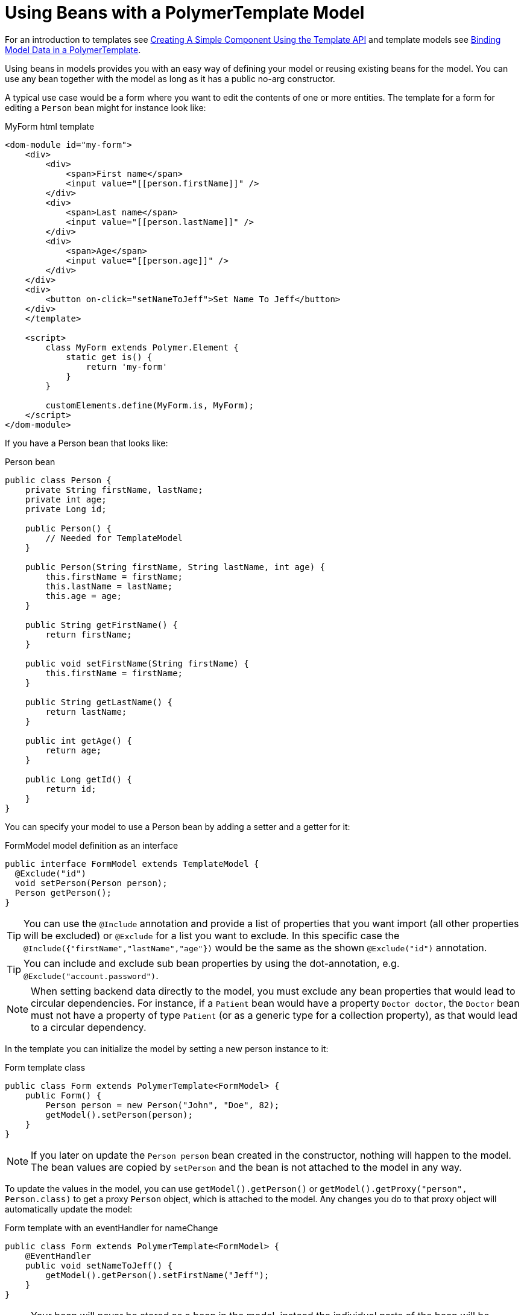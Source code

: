 ifdef::env-github[:outfilesuffix: .asciidoc]
= Using Beans with a PolymerTemplate Model

For an introduction to templates see <<tutorial-template-basic#,Creating A Simple Component Using the Template API>> and template models see <<tutorial-template-bindings#,Binding Model Data in a PolymerTemplate>>.

Using beans in models provides you with an easy way of defining your model or reusing existing beans for the model. You can use any bean together with the model as long as it has a public no-arg constructor.

A typical use case would be a form where you want to edit the contents of one or more entities. The template for a form for editing a `Person` bean might for instance look like:

.MyForm html template
[source,html]
----
<dom-module id="my-form">
    <div>
        <div>
            <span>First name</span>
            <input value="[[person.firstName]]" />
        </div>
        <div>
            <span>Last name</span>
            <input value="[[person.lastName]]" />
        </div>
        <div>
            <span>Age</span>
            <input value="[[person.age]]" />
        </div>
    </div>
    <div>
        <button on-click="setNameToJeff">Set Name To Jeff</button>
    </div>
    </template>

    <script>
        class MyForm extends Polymer.Element {
            static get is() {
                return 'my-form'
            }
        }

        customElements.define(MyForm.is, MyForm);
    </script>
</dom-module>
----

If you have a Person bean that looks like:

.Person bean
[source,java]
----
public class Person {
    private String firstName, lastName;
    private int age;
    private Long id;

    public Person() {
        // Needed for TemplateModel
    }

    public Person(String firstName, String lastName, int age) {
        this.firstName = firstName;
        this.lastName = lastName;
        this.age = age;
    }

    public String getFirstName() {
        return firstName;
    }

    public void setFirstName(String firstName) {
        this.firstName = firstName;
    }

    public String getLastName() {
        return lastName;
    }

    public int getAge() {
        return age;
    }

    public Long getId() {
        return id;
    }
}
----

You can specify your model to use a Person bean by adding a setter and a getter for it:

.FormModel model definition as an interface
[source,java]
----
public interface FormModel extends TemplateModel {
  @Exclude("id")
  void setPerson(Person person);
  Person getPerson();
}
----

[TIP]
You can use the `@Include` annotation and provide a list of properties that you want import
(all other properties will be excluded) or `@Exclude` for a list you want to exclude. In this specific case the
`@Include({"firstName","lastName","age"})` would be the same as the shown `@Exclude("id")` annotation.

[TIP]
You can include and exclude sub bean properties by using the dot-annotation, e.g. `@Exclude("account.password")`.

[NOTE]
When setting backend data directly to the model, you must exclude any bean properties that would lead to circular dependencies.
For instance, if a `Patient` bean would have a property `Doctor doctor`, the `Doctor` bean must not have a property of type
`Patient` (or as a generic type for a collection property), as that would lead to a circular dependency.

In the template you can initialize the model by setting a new person instance to it:

.Form template class
[source,java]
----
public class Form extends PolymerTemplate<FormModel> {
    public Form() {
        Person person = new Person("John", "Doe", 82);
        getModel().setPerson(person);
    }
}
----

[NOTE]
If you later on update the `Person person` bean created in the constructor, nothing will happen to the model. The bean values are copied by `setPerson` and the bean is not attached to the model in any way.

To update the values in the model, you can use `getModel().getPerson()` or `getModel().getProxy("person", Person.class)` to get a proxy `Person` object, which is attached to the model. Any changes you do to that proxy object will automatically update the model:

.Form template with an eventHandler for nameChange
[source,java]
----
public class Form extends PolymerTemplate<FormModel> {
    @EventHandler
    public void setNameToJeff() {
        getModel().getPerson().setFirstName("Jeff");
    }
}
----

[NOTE]
Your bean will never be stored as a bean in the model, instead the individual parts of the bean will be stored. No method will ever return the original bean to you.

[NOTE]
The proxy bean returned by the getter is not meant to be passed on to an `EntityManager` or similar. It is purely meant for updating the values in the model.

[WARNING]
There is at the time of writing no way to get a detached bean from the model.
